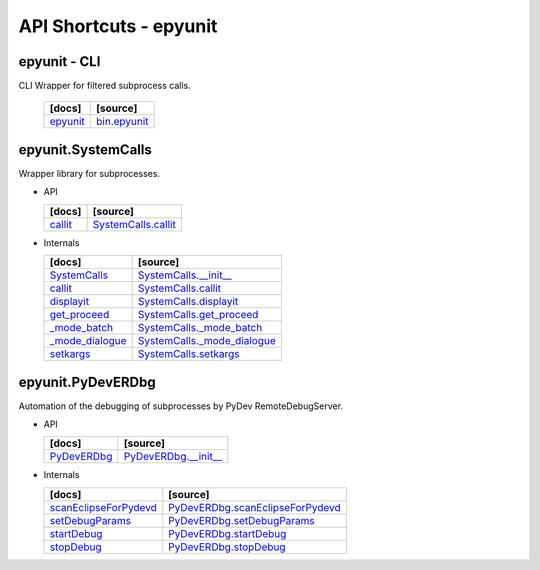 API Shortcuts - epyunit
=======================

epyunit - CLI
^^^^^^^^^^^^^
CLI Wrapper for filtered subprocess calls.

  +---------------------------------+----------------------------------------------------+
  | [docs]                          | [source]                                           | 
  +=================================+====================================================+
  | `epyunit`_                      | `bin.epyunit`_                                     |
  +---------------------------------+----------------------------------------------------+

.. _bin.epyunit: _modules/epyunit/epyunit.html#

.. _epyunit: epyunit.html#

epyunit.SystemCalls
^^^^^^^^^^^^^^^^^^^
Wrapper library for subprocesses.

* API

  +---------------------------------+----------------------------------------------------+
  | [docs]                          | [source]                                           | 
  +=================================+====================================================+
  | `callit`_                       | `SystemCalls.callit`_                              |
  +---------------------------------+----------------------------------------------------+

.. _SystemCalls.callit: _modules/epyunit/SystemCalls.html#SystemCalls.callit
.. _callit: systemcalls.html#callit

* Internals

  +---------------------------------+----------------------------------------------------+
  | [docs]                          | [source]                                           | 
  +=================================+====================================================+
  | `SystemCalls`_                  | `SystemCalls.__init__`_                            |
  +---------------------------------+----------------------------------------------------+
  | `callit`_                       | `SystemCalls.callit`_                              |
  +---------------------------------+----------------------------------------------------+
  | `displayit`_                    | `SystemCalls.displayit`_                           |
  +---------------------------------+----------------------------------------------------+
  | `get_proceed`_                  | `SystemCalls.get_proceed`_                         |
  +---------------------------------+----------------------------------------------------+
  | `_mode_batch`_                  | `SystemCalls._mode_batch`_                         |
  +---------------------------------+----------------------------------------------------+
  | `_mode_dialogue`_               | `SystemCalls._mode_dialogue`_                      |
  +---------------------------------+----------------------------------------------------+
  | `setkargs`_                     | `SystemCalls.setkargs`_                            |
  +---------------------------------+----------------------------------------------------+

.. _SystemCalls.__init__: _modules/epyunit/SystemCalls.html#SystemCalls.__init__
.. _\SystemCalls: systemcalls.html#init

.. _SystemCalls.callit: _modules/epyunit/SystemCalls.html#SystemCalls.callit
.. _callit: systemcalls.html#callit

.. _SystemCalls.displayit: _modules/epyunit/SystemCalls.html#SystemCalls.displayit
.. _displayit: systemcalls.html#displayit

.. _SystemCalls.get_proceed: _modules/epyunit/SystemCalls.html#SystemCalls.get_proceed
.. _get_proceed: systemcalls.html#get-proceed

.. _SystemCalls._mode_batch: _modules/epyunit/SystemCalls.html#SystemCalls._mode_batch
.. _\_mode_batch: systemcalls.html#mode-batch

.. _SystemCalls._mode_dialogue: _modules/epyunit/SystemCalls.html#SystemCalls._mode_dialogue
.. _\_mode_dialogue: systemcalls.html#mode-dialogue

.. _SystemCalls.setkargs: _modules/epyunit/SystemCalls.html#SystemCalls.setkargs
.. _setkargs: systemcalls.html#setkargs



epyunit.PyDevERDbg
^^^^^^^^^^^^^^^^^^
Automation of the debugging of subprocesses by PyDev RemoteDebugServer.

* API

  +------------------------------------+----------------------------------------------------+
  | [docs]                             | [source]                                           | 
  +====================================+====================================================+
  | `PyDevERDbg`_                      | `PyDevERDbg.__init__`_                             |
  +------------------------------------+----------------------------------------------------+

.. _PyDevERDbg.__init__: _modules/epyunit/PyDevERDbg.html#PyDevERDbg.__init__
.. _\PyDevERDbg: pydeverdbg.html#init

* Internals

  +------------------------------------+----------------------------------------------------+
  | [docs]                             | [source]                                           | 
  +====================================+====================================================+
  | `scanEclipseForPydevd`_            | `PyDevERDbg.scanEclipseForPydevd`_                 |
  +------------------------------------+----------------------------------------------------+
  | `setDebugParams`_                  | `PyDevERDbg.setDebugParams`_                       |
  +------------------------------------+----------------------------------------------------+
  | `startDebug`_                      | `PyDevERDbg.startDebug`_                           |
  +------------------------------------+----------------------------------------------------+
  | `stopDebug`_                       | `PyDevERDbg.stopDebug`_                            |
  +------------------------------------+----------------------------------------------------+

.. _PyDevERDbg.scanEclipseForPydevd: _modules/epyunit/PyDevERDbg.html#PyDevERDbg.scanEclipseForPydevd
.. _\scanEclipseForPydevd: pydeverdbg.html#scaneclipseforpydevd
.. _PyDevERDbg.setDebugParams: _modules/epyunit/PyDevERDbg.html#PyDevERDbg.setDebugParams
.. _\setDebugParams: pydeverdbg.html#setdebugparams
.. _PyDevERDbg.startDebug: _modules/epyunit/PyDevERDbg.html#PyDevERDbg.startDebug
.. _\startDebug: pydeverdbg.html#startdebug
.. _PyDevERDbg.stopDebug: _modules/epyunit/PyDevERDbg.html#PyDevERDbg.stopDebug
.. _\stopDebug: pydeverdbg.html#stopdebug





